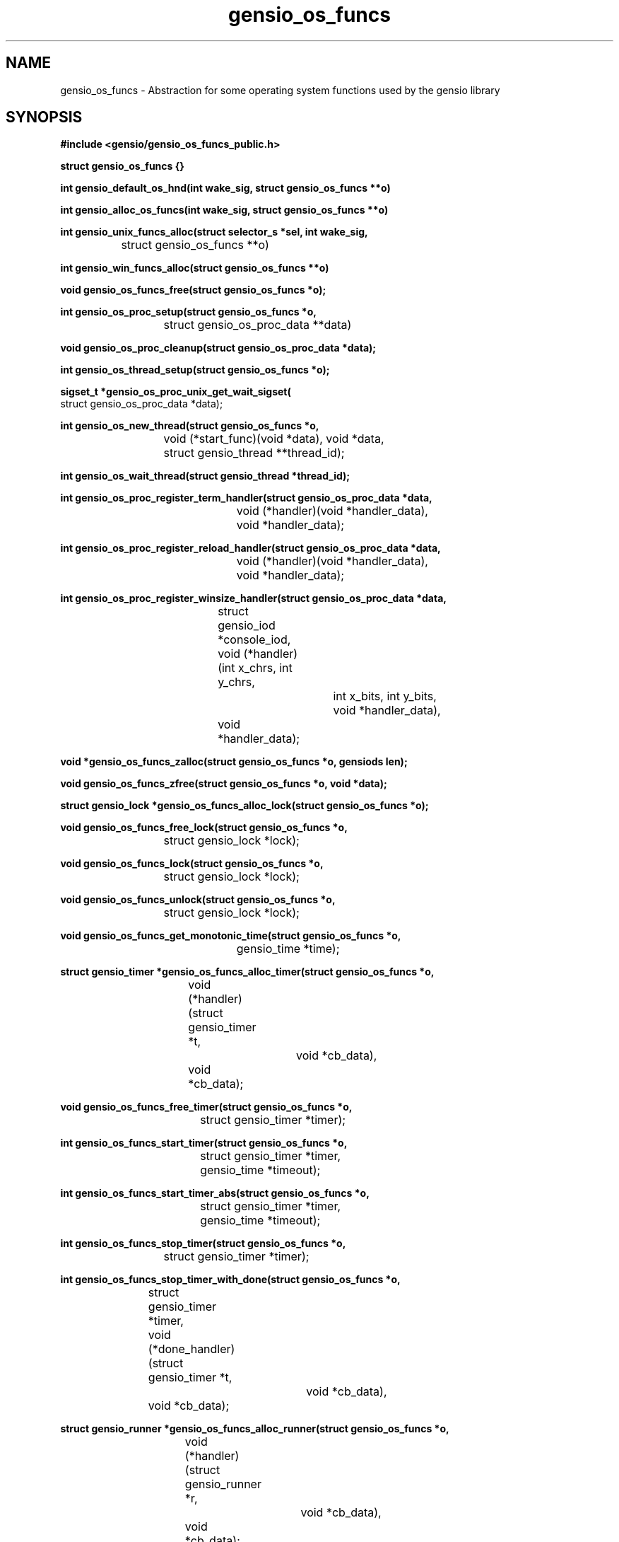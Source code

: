 .TH gensio_os_funcs 3 "23 Feb 2019"
.SH NAME
gensio_os_funcs \- Abstraction for some operating system functions used
by the gensio library
.SH SYNOPSIS
.B #include <gensio/gensio_os_funcs_public.h>
.PP
.B struct gensio_os_funcs {}
.PP
.B int gensio_default_os_hnd(int wake_sig, struct gensio_os_funcs **o)
.PP
.B int gensio_alloc_os_funcs(int wake_sig, struct gensio_os_funcs **o)
.PP
.B int gensio_unix_funcs_alloc(struct selector_s *sel, int wake_sig,
.br
		struct gensio_os_funcs **o)
.PP
.B int gensio_win_funcs_alloc(struct gensio_os_funcs **o)
.PP
.B void gensio_os_funcs_free(struct gensio_os_funcs *o);
.PP
.B int gensio_os_proc_setup(struct gensio_os_funcs *o,
.br
			 struct gensio_os_proc_data **data)
.PP
.B void gensio_os_proc_cleanup(struct gensio_os_proc_data *data);
.PP
.B int gensio_os_thread_setup(struct gensio_os_funcs *o);
.PP
.B sigset_t *gensio_os_proc_unix_get_wait_sigset(
.br
                         struct gensio_os_proc_data *data);
.PP
.B int gensio_os_new_thread(struct gensio_os_funcs *o,
.br
			 void (*start_func)(void *data), void *data,
.br
			 struct gensio_thread **thread_id);
.PP
.B int gensio_os_wait_thread(struct gensio_thread *thread_id);
.PP
.B int gensio_os_proc_register_term_handler(struct gensio_os_proc_data *data,
.br
					 void (*handler)(void *handler_data),
.br
					 void *handler_data);
.PP
.B int gensio_os_proc_register_reload_handler(struct gensio_os_proc_data *data,
.br
					   void (*handler)(void *handler_data),
.br
					   void *handler_data);
.PP
.B int gensio_os_proc_register_winsize_handler(struct gensio_os_proc_data *data,
.br
					struct gensio_iod *console_iod,
.br
					void (*handler)(int x_chrs, int y_chrs,
.br
							int x_bits, int y_bits,
.br
							void *handler_data),
.br
					void *handler_data);
.PP
.B void *gensio_os_funcs_zalloc(struct gensio_os_funcs *o, gensiods len);
.PP
.B void gensio_os_funcs_zfree(struct gensio_os_funcs *o, void *data);
.PP
.B struct gensio_lock *gensio_os_funcs_alloc_lock(struct gensio_os_funcs *o);
.PP
.B void gensio_os_funcs_free_lock(struct gensio_os_funcs *o,
.br
			       struct gensio_lock *lock);
.PP
.B void gensio_os_funcs_lock(struct gensio_os_funcs *o,
.br
			  struct gensio_lock *lock);
.PP
.B void gensio_os_funcs_unlock(struct gensio_os_funcs *o,
.br
			    struct gensio_lock *lock);
.PP
.B void gensio_os_funcs_get_monotonic_time(struct gensio_os_funcs *o,
.br
					gensio_time *time);
.PP
.B struct gensio_timer *gensio_os_funcs_alloc_timer(struct gensio_os_funcs *o,
.br
				    void (*handler)(struct gensio_timer *t,
.br
						    void *cb_data),
.br
				    void *cb_data);
.PP
.B void gensio_os_funcs_free_timer(struct gensio_os_funcs *o,
.br
				struct gensio_timer *timer);
.PP
.B int gensio_os_funcs_start_timer(struct gensio_os_funcs *o,
.br
				struct gensio_timer *timer,
.br
				gensio_time *timeout);
.PP
.B int gensio_os_funcs_start_timer_abs(struct gensio_os_funcs *o,
.br
				    struct gensio_timer *timer,
.br
				    gensio_time *timeout);
.PP
.B int gensio_os_funcs_stop_timer(struct gensio_os_funcs *o,
.br
			       struct gensio_timer *timer);
.PP
.B int gensio_os_funcs_stop_timer_with_done(struct gensio_os_funcs *o,
.br
			    struct gensio_timer *timer,
.br
			    void (*done_handler)(struct gensio_timer *t,
.br
						 void *cb_data),
.br
			    void *cb_data);
.PP
.B struct gensio_runner *gensio_os_funcs_alloc_runner(struct gensio_os_funcs *o,
.br
				      void (*handler)(struct gensio_runner *r,
.br
						      void *cb_data),
.br
				      void *cb_data);
.PP
.B void gensio_os_funcs_free_runner(struct gensio_os_funcs *o,
.br
				 struct gensio_runner *runner);
.PP
.B int gensio_os_funcs_run(struct gensio_os_funcs *o,
.br
			struct gensio_runner *runner);
.PP
.B typedef void (gensio_vlog_func)(struct gensio_os_funcs *o,
.br
				enum gensio_log_levels level,
.br
				const char *log, va_list args);
.br
.PP
.B void gensio_os_funcs_set_vlog(struct gensio_os_funcs *o,
                              gensio_vlog_func func);
.PP
.B int gensio_os_funcs_service(struct gensio_os_funcs *o, gensio_time *timeout);
.PP
.B int gensio_os_funcs_handle_fork(struct gensio_os_funcs *o);
.PP
.B struct gensio_waiter *gensio_os_funcs_alloc_waiter(struct gensio_os_funcs *o);
.PP
.B void gensio_os_funcs_free_waiter(struct gensio_os_funcs *o,
.br
				 struct gensio_waiter *waiter);
.PP
.B int gensio_os_funcs_wait(struct gensio_os_funcs *o,
.br
			 struct gensio_waiter *waiter, unsigned int count,
.br
			 gensio_time *timeout);
.PP
.B int gensio_os_funcs_wait_intr(struct gensio_os_funcs *o,
.br
			      struct gensio_waiter *waiter, unsigned int count,
.br
			      gensio_time *timeout);
.PP
.B int gensio_os_funcs_wait_intr_sigmask(struct gensio_os_funcs *o,
.br
				      struct gensio_waiter *waiter,
.br
				      unsigned int count,
.br
				      gensio_time *timeout,
.br
				      struct gensio_os_proc_data *proc_data);
.PP
.B void gensio_os_funcs_wake(struct gensio_os_funcs *o,
.br
			  struct gensio_waiter *waiter);
.PP
.B void gensio_os_funcs_set_data(struct gensio_os_funcs *o, void *data);
.PP
.B void *gensio_os_funcs_get_data(struct gensio_os_funcs *o);
.SH "DESCRIPTION"
This structure provides an abstraction for the gensio library that
lets it work with various event libraries.  It provides the following
basic functions:
.TP
memory allocation \- Allocate and free memory.
.TP
mutexes \- Provide mutual exclusion.
.TP
file handler callbacks \- Allows file descriptors to be monitored
and report when I/O is ready on them.
.TP
timers \- Call callbacks after a certain amount of time has elapsed.
.TP
runners \- Run a function in a new execution context.  Calling callbacks
straight from user functions can result in deadlocks, this provides a
way to call callbacks from a separate context.
.TP
waiters \- Wait for operations to occur while running timers, runners
and watching for file descriptors.
.TP
logging \- Allow the gensio library to generate logs to report issues.
.PP

This document describes the public functions that users can use.  An
os handler has many other functions for use by gensios, these are
documented in the os funcs include file.

The basic issue is that there are various event handling libraries
(Tcl/Tk, glib, Xlib, custom ones, etc.) and you may want to integrate
the gensio library with one of these.  Even though it's a bit of a
pain to have to pass one of these around, it adds needed flexibility.

.B gensio_default_os_hnd (Deprecated)
provides a way to get the default OS function handler for the
platform.  The same value will be returned each time, only one is
created.  You should generally use this one unless you have a special
need as documented above.  Use of this is now discouraged in general.
Having two independent parts of a system share an OS funcs without
knowing about it is likely to lead to issues.  If a program knows it
is the only thing using it, then this is ok for now, but it's going to
be deprecated at some point.

.B gensio_alloc_os_funcs
allocates a new OS function handler for the platform, for Unix or
Windows.  Multiple OS handlers can be used to handle different I/O at
different priorities.  When you create a gensio, all I/O callbacks
will be handled from the OS handler used to create it.  So you can run
different OS handlers in threads of different priority to run
different gensios at different priority.  Otherwise there is not much
reason for more than one of these.

The
.I wait_sig
parameter usage on Windows is unused.  For Unix systems, this signal
is used to signal other processes that may be waiting that they need
to wake up.  This is used to wake up a process waiting on a waiter,
and it's used to signal all waiting processes if a timer is added that
is sooner than any other timer so they can adjust their waits.

If you are running your program in a single thread, you can safely
pass zero into this parameter.  If you pass in anything but zero, it
will set up that signal by removing it from the sigmask and installing
a handler for it.

If your app is multi-threaded (or, more accurately, if your app has
multiple threads that are making gensio calls) you must pass a valid
signal into this, and you must set up an empty handler for this
signal, and the signal must be blocked in all threads that call a wait
function.  You should not use this signal for anything else.  The
function that allocates a signal handler will block the signal in the
calling thread, and that sigmask is passed on to other threads it
creates.  But if you have allocated threads before allocating the os
funcs, you must make sure those other threads have this signal
blocked.

On unix,
.B gensio_os_proc_setup
function handles all the above mentioned signal setup for you
(blocking signals, setting signal handler), for the wake signal as
above and also for some other signals like SIGTERM, SIGCHILD, SIGPIPE,
and others.  You should generally use that unless you have special
needs.  It also does neccessary setup on Windows.

Also, if you pass in a different value to
.B gensio_default_os_hnd
than the first one you passed in, it will return
.I GE_INVAL.
You can pass in different values to
.B gensio_unix_funcs_alloc
calls, and it will use them, but there's not much value in this.  The
os funcs for Unix can share a signal handler.  And there's not much
value is multiple OS funcs, anyway.

.B gensio_os_thread_setup
is much like gensio_os_proc_setup, but it only sets up the signal
handlers and blocking signals for the wakeup signal, it doesn't do any
of the other setup.  It allows you to bring a thread in to gensio that
wasn't created by gensio.  It should be used very carefully.

.B gensio_unix_funcs_alloc
and
.B gensio_win_funcs_alloc
allocate the normal os funcs for Unix and Windows based systems,
respectively.

The
.I sel
parameter for Unix allows you to create your own selector object and
pass it to the OS handler.  Passing in NULL will cause it to allocate
it's own selector object.  See the selector.h include file for details.

The
.I wake_sig
value is a signal for use by the OS functions for internal
communication between threads.  If you are running a multi-threaded
application, you must provide a valid signal that you don't use for
any other purpose, generally
.B SIGUSR1
or
.B SIGUSR2.
You can use
.B GENSIO_DEF_WAKE_SIG
which is zero on Windows and
.B SIGUSR1
on Unix.

The
.I gensio_os_proc_setup
function does all the standard setup for a process.  You should almost
certainly use this function.  On Windows this sets up some basic
things so termination registering will work, but on Unix it does all
the signal handling setup, so you don't have to do all the things
mentioned above.  This will block SIGPIPE (because those come in when
connections die and most applications don't care), SIGCHLD (those come
in for stdio and pty gensios), and the
.I wake_sig
if that is set.  It also install signal handlers for SIGCHLD and the
.I wake_sig
(if set) and sets up a signal mask.

For Unix this is generally what you want, you don't want SIGPIPE doing
bad things and having SIGCHLD wake up a wait can speed things up a bit
when waiting for subprograms.

If you use the
.I gensio_os_funcs_wait_intr_sigmask
OS function, you must pass the proc_data value returned by
.I gensio_os_proc_setup
into that.  If you want to modify the wait signal mask, you can use
.I gensio_os_proc_unix_get_wait_sigset
to fetch a pointer to it and modify it.

Note that if you call this more than once without calling
.I gensio_os_proc_cleanup
inbetween, it will return
.I GE_INUSE.

The
.I gensio_os_proc_cleanup
function undoes all the changes
.I gensio_os_proc_setup
does, along with unregistering any signal handlers done by register
calls.  On Unix it restores the signal mask and signal handlers it
sets to their previous values.  On Windows it remove registered
handlers.

The
.I gensio_os_new_thread
function starts a new thread at
.B start_func
passing in the given data value.  It returns a
.B thread_id
that you must pass into the wait function.  This is just basic generic
threads, you can use your OS functions if you need more control over
the threads.  If you use threads, make sure to see the notes above
about setting up for them properly.

The
.I gensio_os_wait_thread
waits for a thread to stop.  Note that it does not cause the thread to
stop, it waits for it to stop.  You have to cause the thread to stop
yourself.

The
.I gensio_os_proc_register_term_handler
function passes a handler to call when a termination (SIGINT, SIGQUIT,
SIGTERM on Unix, console control handler or WM_CLOSE on windows) is
received by the process.  Set
.B handler
to
.B NULL
to disable.  If you do this on Unix, the signals will be blocked
except when in a wait or service call.  Call this before starting any
other threads so they inherit the proper sigmask.

The
.I gensio_os_proc_register_reload_handler
sets the function to call when a reload is requested by the
operating system (SIGHUP on Unix).
Set
.B handler
to
.B NULL
to disable.  On Unix, this will cause SIGHUP to be blocked except when
in a wait or service call.  Call this before starting any
other threads so they inherit the proper sigmask.

The
.I gensio_os_proc_register_winsize_handler
function sets the function to call when a console window size change
is requested by the operating system (SIGWINCH on Unix, through the
console interface on Windows).  It will supply the new size
parameters.  Set
.B handler
and
.B console_iod
to
.B NULL
to disable.  Note that the handler will be called with current window
size parameters after this is called.  This may be called after
threads are started, the SIGWINCH signal mask is set up by default in
gensio_os_proc_setup on *nix systems.

.B gensio_os_funcs_zalloc
allocates a block of memory and zeroes it.  The
.B gensio
library has it's own allocator/deallocator that is using in testing to
track if all allocated data is freed when the tests shut down, and to
catch memory overruns, underruns, and use after free errors.  Returns
.B NULL
if the memory cannot be allocated.  Use
.B gensio_os_funcs_zfree
to free the allocated memory.

.B gensio_os_funcs_alloc_lock
allocates a mutex that can be used for locking by the user.  Use
.B gensio_os_funcs_lock
and
.B gensio_os_funcs_unlock
to lock/unlock the mutex.  The
.B gensio_os_funcs_free_lock
will make sure the lock is not locked and free the data associated
with the lock.  Note that even for os funcs that don't implement
locks, this will implement a counter to make sure that all locks are
balanced.

.B gensio_os_funcs_get_monotonic_time
returns a time value from the monotonic clock used for
.B gensio_os_start_timer_abs.
It can also be used as a standard monotonic clock, but is not a wall
clock of any kind.

.B gensio_os_funcs_set_vlog
.I must
be called by the user to set a log handling function for the os funcs.
If something goes wrong internally in the gensio library, this log
function will be called to report the issue.

Timers are allocated with
.B gensio_os_funcs_alloc_timer.
When the timer expires, the
.B handlers
will be called with the given
.B cb_data.
This will return
.B NULL
if the timer cannot be allocated.  Timers are not running when
allocated, the must be started with
.B gensio_os_funcs_start_timer,
or
.B gensio_os_funcs_start_timer_abs.
The first starts a timer relative to the current time.  The second
starts a timer based upon a monotonic clock, see
.B gensio_os_funcs_get_monotonic_time
for details.  These will return
.B GE_INUSE
if the timer was already running.  To stop a timer, call either
.B gensio_os_funcs_stop_timer
or
.B gensio_os_funcs_stop_timer_with_done.
These both return
.B GE_TIMEDOUT
if the timer is not running.  The first has no way to assure that the
timer is finished running its handlers; the timer handler may still be
active when it returns.  If it does not return an error, the second
will call the
.B done_handler
function when the timer is completely stopped and all the handlers are
finished.  The second also returns
.B GE_INUSE
if the timer has already been stopped but the done handler hasn't been
called yet.  Note that you cannot start the timer again until the done
handler is called.  And finally, to free a timer, use
.B gensio_os_funcs_free_timer.
The timer should not be running when calling this.

Runners are sort of like zero-time timers, they will just be called
immediately.  They are useful for escaping from deep locking
situations where you want to do something at the base context.  Use
.B gensio_os_funcs_alloc_runner
to allocate one of these.  It returns
.B NULL
if the runner cannot be allocated.
.B gensio_os_funcs_run
causes the handler to be called.  It returns
.B GE_INUSE
if the runner is currently already scheduled to be run.  And
.B gensio_os_funcs_free_runner
frees the runner.  It should not be currently scheduled to run.

.B gensio_os_funcs_service
provides the main service function to run timers, runners, I/O
handling, etc.  If it is interrupted by a signal (on Unix), it returns
.B GE_INTERRUPTED.
If
.B timeout
is non-NULL, it is a relative amount of time to wait and this will return
.B GE_TIMEDOUT
if the timeout expires.  Note that for long timeouts (days) this may
return early on some os funcs, so don't rely on this for timing.  When
this returns, the timeout will be updated to any remaining time, even
on an early timeout.  Generally you don't use this function, you use
waiters instead.

Call
.B gensio_os_funcs_handle_fork
in the child function after a fork (Unix only).  This cleans up
various things and readies the gensio library to be used after a fork.
If this returns an error, it is likely that the gensio library is
unusable on the child.

Waiters are used to wait for things to happen.  When the thing happens
occurs, that code should call wake to wake the waiter.  Normal
servicing of tiers, runners, I/O, etc. are done while waiting.
Waiters and wakes are count based, if you call the wake before the
wait that's ok, the wake will be waiting when the wait happens.  If
you call wake 3 times, there are 3 wakes pending.  To allocate a
waiter, call
.B gensio_os_funcs_alloc_waiter.
It returns NULL if it cannot allocate the waiter.
.B gensio_os_funcs_wait
waits for
.B count
wakeups to be done and then returns zero.  If
.B timeout
is
.B NULL
it waits forever.  Otherwise if the timeout expires it returns
.B GE_TIMEDOUT
and the timeout is updated to the remaining time.  If this times out,
no wakeups are "used" by the function, if only some are pending those
are still pending.
.B gensio_os_funcs_wait_intr
is like
.B gensio_os_funcs_wait
except if an signal is received (Unix only) it will return
.B GE_INTERRUPTED.
.B gensio_os_funcs_wait_intr_sigmask
is like
.B gensio_os_funcs_wait_intr
but allows a user-specified signal mask to be installed (Unix only).  See
.B gensio_os_proc_setup
for details.  To send a single wakeup to a waiter, use
.B gensio_os_funcs_wake.
And, of course, call
.B gensio_os_funcs_free_waiter
to free a waiter.

An os funcs has a single void pointer that the user may install some
data in for their own use.  Use
.B gensio_os_funcs_set_data
to set this data and
.B gensio_os_funcs_get_data
to retrieve it.

.SH "RETURN VALUES"
Return values are documented in the text above.
.SH "SEE ALSO"
gensio_set_log_mask(3), gensio_get_log_mask(3), gensio_log_level_to_str(3),
gensio(5), gensio_err(3)
